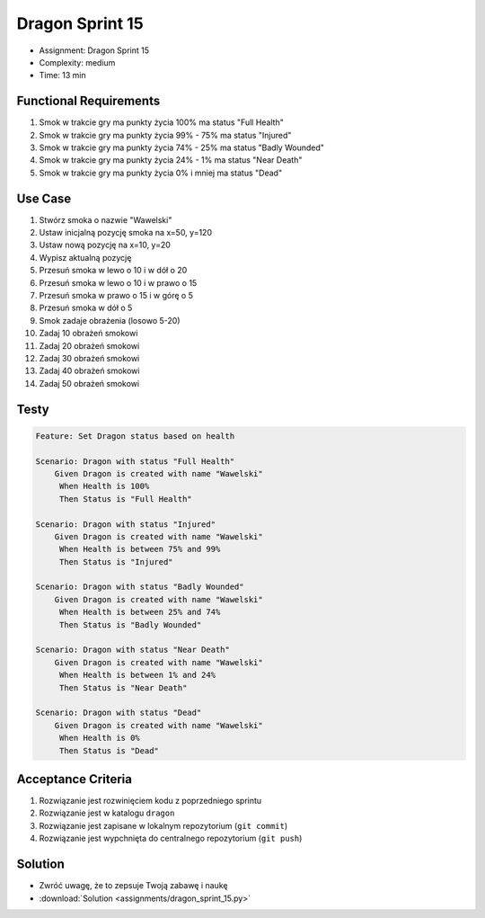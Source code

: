 Dragon Sprint 15
================
* Assignment: Dragon Sprint 15
* Complexity: medium
* Time: 13 min


Functional Requirements
-----------------------
1. Smok
   w trakcie gry ma punkty życia 100%
   ma status "Full Health"

2. Smok
   w trakcie gry ma punkty życia 99% - 75%
   ma status "Injured"

3. Smok
   w trakcie gry ma punkty życia 74% - 25%
   ma status "Badly Wounded"

4. Smok
   w trakcie gry ma punkty życia 24% - 1%
   ma status "Near Death"

5. Smok
   w trakcie gry ma punkty życia 0% i mniej
   ma status "Dead"


Use Case
--------
1. Stwórz smoka o nazwie "Wawelski"
2. Ustaw inicjalną pozycję smoka na x=50, y=120
3. Ustaw nową pozycję na x=10, y=20
4. Wypisz aktualną pozycję
5. Przesuń smoka w lewo o 10 i w dół o 20
6. Przesuń smoka w lewo o 10 i w prawo o 15
7. Przesuń smoka w prawo o 15 i w górę o 5
8. Przesuń smoka w dół o 5
9. Smok zadaje obrażenia (losowo 5-20)
10. Zadaj 10 obrażeń smokowi
11. Zadaj 20 obrażeń smokowi
12. Zadaj 30 obrażeń smokowi
13. Zadaj 40 obrażeń smokowi
14. Zadaj 50 obrażeń smokowi


Testy
-----
.. code-block:: bdd

    Feature: Set Dragon status based on health

    Scenario: Dragon with status "Full Health"
        Given Dragon is created with name "Wawelski"
         When Health is 100%
         Then Status is "Full Health"

    Scenario: Dragon with status "Injured"
        Given Dragon is created with name "Wawelski"
         When Health is between 75% and 99%
         Then Status is "Injured"

    Scenario: Dragon with status "Badly Wounded"
        Given Dragon is created with name "Wawelski"
         When Health is between 25% and 74%
         Then Status is "Badly Wounded"

    Scenario: Dragon with status "Near Death"
        Given Dragon is created with name "Wawelski"
         When Health is between 1% and 24%
         Then Status is "Near Death"

    Scenario: Dragon with status "Dead"
        Given Dragon is created with name "Wawelski"
         When Health is 0%
         Then Status is "Dead"


Acceptance Criteria
-------------------
1. Rozwiązanie jest rozwinięciem kodu z poprzedniego sprintu
2. Rozwiązanie jest w katalogu ``dragon``
3. Rozwiązanie jest zapisane w lokalnym repozytorium (``git commit``)
4. Rozwiązanie jest wypchnięta do centralnego repozytorium (``git push``)


Solution
--------
* Zwróć uwagę, że to zepsuje Twoją zabawę i naukę
* :download:`Solution <assignments/dragon_sprint_15.py>`
